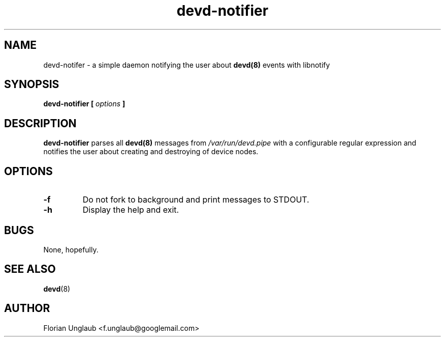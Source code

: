 .\" Process this file with
.\" groff -man -Tascii foo.1
.\"
.TH "devd-notifier" "1"
.SH NAME
devd-notifer \- a simple daemon notifying the user about
.BR devd(8)
events with libnotify
.SH SYNOPSIS
.B devd-notifier [
.I  options
.B ]
.SH DESCRIPTION
.B devd-notifier
parses all
.BR devd(8)
messages from
.I /var/run/devd.pipe
with a configurable regular expression and notifies the user about
creating and destroying of device nodes.
.SH OPTIONS
.TP
.B "-f"
Do not fork to background and print messages to STDOUT.
.TP
.B -h
Display the help and exit.
.SH BUGS
None, hopefully.
.SH "SEE ALSO"
.BR devd (8)
.SH AUTHOR
Florian Unglaub <f.unglaub@googlemail.com>
